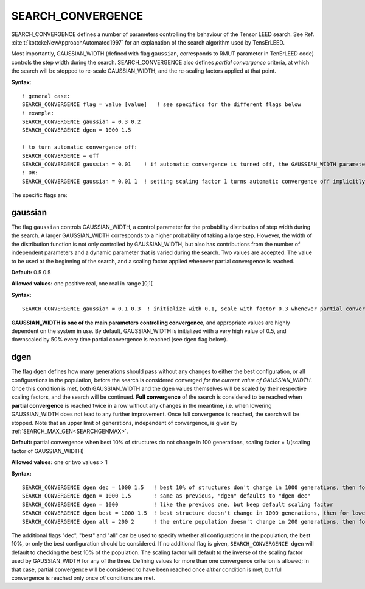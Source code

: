 .. _search_convergence:

SEARCH_CONVERGENCE
==================

SEARCH_CONVERGENCE defines a number of parameters controlling the behaviour of the Tensor LEED search. 
See Ref. :cite:t:`kottckeNewApproachAutomated1997` for an explanation of 
the search algorithm used by TensErLEED.

Most importantly, GAUSSIAN_WIDTH (defined with flag ``gaussian``, corresponds 
to RMUT parameter in TenErLEED code) controls the step width during the search.
SEARCH_CONVERGENCE also defines *partial convergence* criteria, at which 
the search will be stopped to re-scale GAUSSIAN_WIDTH, and the re-scaling 
factors applied at that point.

**Syntax:**

::

   ! general case:
   SEARCH_CONVERGENCE flag = value [value]   ! see specifics for the different flags below
   ! example:
   SEARCH_CONVERGENCE gaussian = 0.3 0.2
   SEARCH_CONVERGENCE dgen = 1000 1.5

   ! to turn automatic convergence off:
   SEARCH_CONVERGENCE = off
   SEARCH_CONVERGENCE gaussian = 0.01    ! if automatic convergence is turned off, the GAUSSIAN_WIDTH parameter should be set manually
   ! OR:
   SEARCH_CONVERGENCE gaussian = 0.01 1  ! setting scaling factor 1 turns automatic convergence off implicitly

The specific flags are:

gaussian
--------

The flag ``gaussian`` controls GAUSSIAN_WIDTH, a control parameter for the 
probability distribution of step width during the search.
A larger GAUSSIAN_WIDTH corresponds to a higher probability of taking a 
large step.
However, the width of the distribution function is not only controlled 
by GAUSSIAN_WIDTH, but also has contributions from the number of independent 
parameters and a dynamic parameter that is varied during the search.
Two values are accepted: The value to be used at the beginning of the search, 
and a scaling factor applied whenever partial convergence is reached.

**Default:** 0.5 0.5

**Allowed values:** one positive real, one real in range ]0,1[

**Syntax:**

::

   SEARCH_CONVERGENCE gaussian = 0.1 0.3  ! initialize with 0.1, scale with factor 0.3 whenever partial convergence is reached

**GAUSSIAN_WIDTH is one of the main parameters controlling convergence**, and appropriate values are highly dependent on the system in use. 
By default, GAUSSIAN_WIDTH is initialized with a very high value of 0.5, and downscaled by 50% every time partial convergence is reached (see ``dgen`` flag below).

dgen
----

The flag ``dgen`` defines how many generations should pass without any changes 
to either the best configuration, or all configurations in the population, 
before the search is considered converged *for the current value of GAUSSIAN_WIDTH*. 
Once this condition is met, both GAUSSIAN_WIDTH and the ``dgen`` values themselves 
will be scaled by their respective scaling factors, and the search will be continued. 
**Full convergence** of the search is considered to be reached when **partial convergence** 
is reached twice in a row without any changes in the meantime, i.e. when lowering 
GAUSSIAN_WIDTH does not lead to any further improvement. Once full convergence 
is reached, the search will be stopped. Note that an upper limit of generations, 
independent of convergence, is given by :ref:`SEARCH_MAX_GEN<SEARCHGENMAX>`.

**Default:** partial convergence when best 10% of structures do not change in 
100 generations, scaling factor = 1/(scaling factor of GAUSSIAN_WIDTH)

**Allowed values:** one or two values > 1

**Syntax:**

::

   SEARCH_CONVERGENCE dgen dec = 1000 1.5   ! best 10% of structures don't change in 1000 generations, then for lowered GAUSSIAN_WIDTH in 1500 generations, then 2250, etc.
   SEARCH_CONVERGENCE dgen = 1000 1.5       ! same as previous, "dgen" defaults to "dgen dec"
   SEARCH_CONVERGENCE dgen = 1000           ! like the previuos one, but keep default scaling factor
   SEARCH_CONVERGENCE dgen best = 1000 1.5  ! best structure doesn't change in 1000 generations, then for lowered GAUSSIAN_WIDTH in 1500 generations, then 2250, etc.
   SEARCH_CONVERGENCE dgen all = 200 2      ! the entire population doesn't change in 200 generations, then for lowered GAUSSIAN_WIDTH in 400 generations, etc.

The additional flags "dec", "best" and "all" can be used to specify whether all configurations in the population, the best 10%, or only the best configuration should be considered. If no additional flag is given, ``SEARCH_CONVERGENCE dgen`` will default to checking the best 10% of the population. The scaling factor will default to the inverse of the scaling factor used by GAUSSIAN_WIDTH for any of the three. Defining values for more than one convergence criterion is allowed; in that case, partial convergence will be considered to have been reached once *either* condition is met, but full convergence is reached only once *all* conditions are met.
